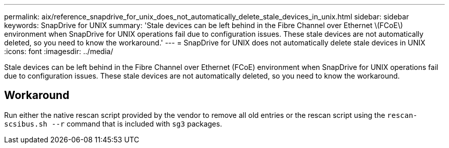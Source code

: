 ---
permalink: aix/reference_snapdrive_for_unix_does_not_automatically_delete_stale_devices_in_unix.html
sidebar: sidebar
keywords: SnapDrive for UNIX
summary: 'Stale devices can be left behind in the Fibre Channel over Ethernet \(FCoE\) environment when SnapDrive for UNIX operations fail due to configuration issues. These stale devices are not automatically deleted, so you need to know the workaround.'
---
= SnapDrive for UNIX does not automatically delete stale devices in UNIX
:icons: font
:imagesdir: ../media/

[.lead]
Stale devices can be left behind in the Fibre Channel over Ethernet (FCoE) environment when SnapDrive for UNIX operations fail due to configuration issues. These stale devices are not automatically deleted, so you need to know the workaround.

== Workaround

Run either the native rescan script provided by the vendor to remove all old entries or the rescan script using the `rescan-scsibus.sh --r` command that is included with `sg3` packages.
